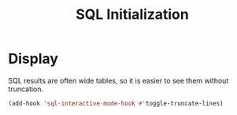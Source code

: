 #+TITLE: SQL Initialization

* Display

  SQL results are often wide tables, so it is easier to see them
  without truncation.

  #+BEGIN_SRC emacs-lisp
    (add-hook 'sql-interactive-mode-hook #'toggle-truncate-lines)
  #+END_SRC
